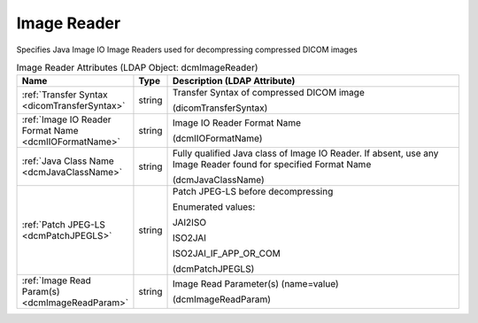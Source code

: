 Image Reader
============
Specifies Java Image IO Image Readers used for decompressing compressed DICOM images

.. tabularcolumns:: |p{4cm}|l|p{8cm}|
.. csv-table:: Image Reader Attributes (LDAP Object: dcmImageReader)
    :header: Name, Type, Description (LDAP Attribute)
    :widths: 23, 7, 70

    "
    .. _dicomTransferSyntax:

    :ref:`Transfer Syntax <dicomTransferSyntax>`",string,"Transfer Syntax of compressed DICOM image

    (dicomTransferSyntax)"
    "
    .. _dcmIIOFormatName:

    :ref:`Image IO Reader Format Name <dcmIIOFormatName>`",string,"Image IO Reader Format Name

    (dcmIIOFormatName)"
    "
    .. _dcmJavaClassName:

    :ref:`Java Class Name <dcmJavaClassName>`",string,"Fully qualified Java class of Image IO Reader. If absent, use any Image Reader found for specified Format Name

    (dcmJavaClassName)"
    "
    .. _dcmPatchJPEGLS:

    :ref:`Patch JPEG-LS <dcmPatchJPEGLS>`",string,"Patch JPEG-LS before decompressing

    Enumerated values:

    JAI2ISO

    ISO2JAI

    ISO2JAI_IF_APP_OR_COM

    (dcmPatchJPEGLS)"
    "
    .. _dcmImageReadParam:

    :ref:`Image Read Param(s) <dcmImageReadParam>`",string,"Image Read Parameter(s) (name=value)

    (dcmImageReadParam)"
